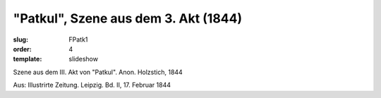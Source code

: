 "Patkul", Szene aus dem 3. Akt (1844)
=====================================

:slug: FPatk1
:order: 4
:template: slideshow

Szene aus dem III. Akt von "Patkul". Anon. Holzstich, 1844

.. class:: source

  Aus: Illustrirte Zeitung. Leipzig. Bd. II, 17. Februar 1844
